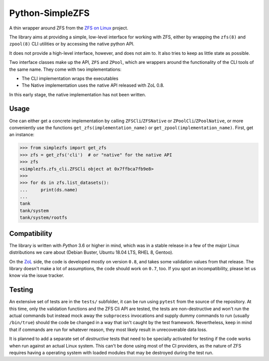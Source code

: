 ################
Python-SimpleZFS
################

A thin wrapper around ZFS from the `ZFS on Linux <https://zfsonlinux.org/>`_ project.

The library aims at providing a simple, low-level interface for working with ZFS, either by wrapping the ``zfs(8)`` and ``zpool(8)`` CLI utilities or by accessing the native python API.

It does not provide a high-level interface, however, and does not aim to. It also tries to keep as little state as possible.

Two interface classes make up the API, ``ZFS`` and ``ZPool``, which are wrappers around the functionality of the CLI tools of the same name. They come with two implementations:

* The CLI implementation wraps the executables
* The Native implementation uses the native API released with ZoL 0.8.

In this early stage, the native implementation has not been written.

Usage
*****

One can either get a concrete implementation by calling ``ZFSCli``/``ZFSNative`` or ``ZPoolCli``/``ZPoolNative``, or more conveniently use the functions ``get_zfs(implementation_name)`` or ``get_zpool(implementation_name)``.
First, get an instance:

.. code-block:: python-shell

    >>> from simplezfs import get_zfs
    >>> zfs = get_zfs('cli')  # or "native" for the native API
    >>> zfs
    <simplezfs.zfs_cli.ZFSCli object at 0x7ffbca7fb9e8>
    >>>
    >>> for ds in zfs.list_datasets():
    ...     print(ds.name)
    ...
    tank
    tank/system
    tank/system/rootfs

Compatibility
*************
The library is written with `Python` 3.6 or higher in mind, which was in a stable release in a few of the major Linux distributions we care about (Debian Buster, Ubuntu 18.04 LTS, RHEL 8, Gentoo).

On the ZoL_ side, the code is developed mostly on version ``0.8``, and takes some validation values from that release. The library doesn't make a lot of assumptions, the code should work on ``0.7``, too. If you spot an incompatibility, please let us know via the issue tracker.

Testing
*******
An extensive set of tests are in the ``tests/`` subfolder, it can be run using ``pytest`` from the source of the repository. At this time, only the validation functions and the ZFS Cli API are tested, the tests are non-destructive and won't run the actual commands but instead mock away the ``subprocess`` invocations and supply dummy commands to run (usually ``/bin/true``) should the code be changed in a way that isn't caught by the test framework. Nevertheless, keep in mind that if commands are run for whatever reason, they most likely result in unrecoverable data loss.

It is planned to add a separate set of `destructive` tests that need to be specially activated for testing if the code works when run against an actual Linux system. This can't be done using most of the CI providers, as the nature of ZFS requires having a operating system with loaded modules that may be destroyed during the test run.

.. _ZoL: https://zfsonlinux.org/
